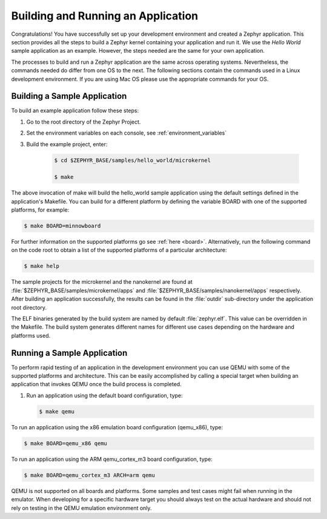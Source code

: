 .. _building_zephyr:

Building and Running an Application
###################################

Congratulations! You have successfully set up your development environment
and created a Zephyr application. This section provides all the steps to
build a Zephyr kernel containing your application and run it. We use the
`Hello World` sample application as an example. However, the steps needed are
the same for your own application.

The processes to build and run a Zephyr application are the same across
operating systems. Nevertheless, the commands needed do differ from one OS to
the next. The following sections contain the commands used in a Linux
development environment. If you are using Mac OS please use the appropriate
commands for your OS.

Building a Sample Application
*****************************

To build an example application follow these steps:

#. Go to the root directory of the Zephyr Project.

#. Set the environment variables on each console, see
   :ref:`environment_variables`

#. Build the example project, enter:

    .. code-block:: console

       $ cd $ZEPHYR_BASE/samples/hello_world/microkernel

       $ make

The above invocation of make will build the hello_world sample application
using the default settings defined in the application's Makefile. You can
build for a different platform by defining the variable BOARD with one of the
supported platforms, for example:

.. code-block:: console

   $ make BOARD=minnowboard

For further information on the supported platforms go see
:ref:`here <board>`. Alternatively, run the following command on the code
root to obtain a list of the supported platforms of a particular
architecture:

.. code-block:: console

   $ make help

The sample projects for the microkernel and the nanokernel are found
at :file:`$ZEPHYR_BASE/samples/microkernel/apps` and
:file:`$ZEPHYR_BASE/samples/nanokernel/apps` respectively.
After building an application successfully, the results can be found in the
:file:`outdir` sub-directory under the application root directory.

The ELF binaries generated by the build system are named by default
:file:`zephyr.elf`. This value can be overridden in the Makefile. The build
system generates different names for different use cases depending on the
hardware and platforms used.

Running a Sample Application
****************************

To perform rapid testing of an application in the development environment you
can use QEMU with some of the supported platforms and architecture. This can
be easily accomplished by calling a special target when building an
application that invokes QEMU once the build process is completed.

1. Run an application using the default board configuration, type:

   .. code-block:: console

      $ make qemu

To run an application using the x86 emulation board configuration (qemu_x86), type:

.. code-block:: console

   $ make BOARD=qemu_x86 qemu

To run an application using the ARM qemu_cortex_m3 board configuration, type:

.. code-block:: console

   $ make BOARD=qemu_cortex_m3 ARCH=arm qemu

QEMU is not supported on all boards and platforms. Some samples and test
cases might fail when running in the emulator. When developing for a specific
hardware target you should always test on the actual hardware and should not
rely on testing in the QEMU emulation environment only.
